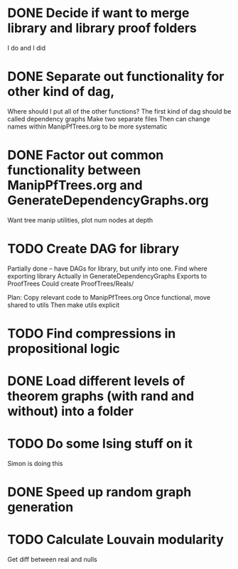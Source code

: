 
* DONE Decide if want to merge library and library proof folders
  I do and I did
* DONE Separate out functionality for other kind of dag,
  Where should I put all of the other functions?
  The first kind of dag should be called dependency graphs
   Make two separate files
  Then can change names within ManipPfTrees.org to be more systematic

* DONE Factor out common functionality between ManipPfTrees.org and GenerateDependencyGraphs.org
  Want tree manip utilities, plot num nodes at depth

* TODO Create DAG for library
  Partially done -- have DAGs for library, but unify into one.
  Find where exporting library
   Actually in GenerateDependencyGraphs
   Exports to ProofTrees
    Could create ProofTrees/Reals/

  Plan:
   Copy relevant code to ManipPfTrees.org
   Once functional, move shared to utils
   Then make utils explicit

* TODO Find compressions in propositional logic
* DONE Load different levels of theorem graphs (with rand and without) into a folder
* TODO Do some Ising stuff on it
  Simon is doing this
* DONE Speed up random graph generation
* TODO Calculate Louvain modularity
  Get diff between real and nulls
